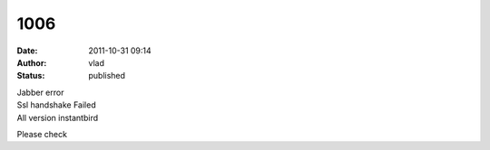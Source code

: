 1006
####
:date: 2011-10-31 09:14
:author: vlad
:status: published

| Jabber error
| Ssl handshake Failed
| All version instantbird

Please check
